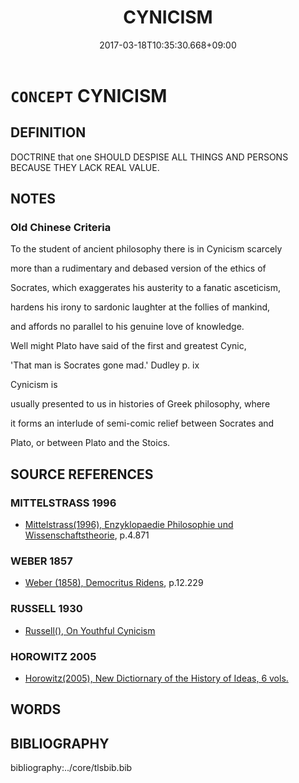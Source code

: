 # -*- mode: mandoku-tls-view -*-
#+TITLE: CYNICISM
#+DATE: 2017-03-18T10:35:30.668+09:00        
#+STARTUP: content
* =CONCEPT= CYNICISM
:PROPERTIES:
:CUSTOM_ID: uuid-b37f4ed5-4ee9-4636-8739-6ac60daa47b8
:SYNONYM+:  LIBERTINES
:SYNONYM+:  LIBERTINS
:SYNONYM+:  CYNICAL
:END:
** DEFINITION

DOCTRINE that one SHOULD DESPISE ALL THINGS AND PERSONS BECAUSE THEY LACK REAL VALUE.

** NOTES

*** Old Chinese Criteria
To the student of ancient philosophy there is in Cynicism scarcely

more than a rudimentary and debased version of the ethics of

Socrates, which exaggerates his austerity to a fanatic asceticism,

hardens his irony to sardonic laughter at the follies of mankind,

and affords no parallel to his genuine love of knowledge.

Well might Plato have said of the first and greatest Cynic,

'That man is Socrates gone mad.' Dudley p. ix

Cynicism is

usually presented to us in histories of Greek philosophy, where

it forms an interlude of semi-comic relief between Socrates and

Plato, or between Plato and the Stoics.

** SOURCE REFERENCES
*** MITTELSTRASS 1996
 - [[cite:MITTELSTRASS-1996][Mittelstrass(1996), Enzyklopaedie Philosophie und Wissenschaftstheorie]], p.4.871

*** WEBER 1857
 - [[cite:WEBER-1857][Weber (1858), Democritus Ridens]], p.12.229

*** RUSSELL 1930
 - [[cite:RUSSELL-1930][Russell(), On Youthful Cynicism]]
*** HOROWITZ 2005
 - [[cite:HOROWITZ-2005][Horowitz(2005), New Dictiornary of the History of Ideas, 6 vols.]]
** WORDS
   :PROPERTIES:
   :VISIBILITY: children
   :END:
** BIBLIOGRAPHY
bibliography:../core/tlsbib.bib
